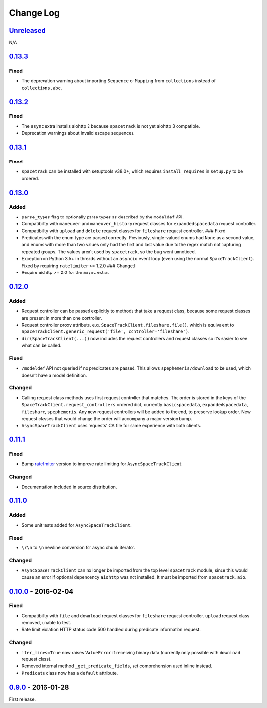 Change Log
==========

.. _unreleasedunreleased:

`Unreleased <https://github.com/python-astrodynamics/spacetrack/compare/0.13.3...HEAD>`__
-----------------------------------------------------------------------------------------

N/A

`0.13.3 <https://github.com/python-astrodynamics/spacetrack/compare/0.13.2...0.13.3>`__
---------------------------------------------------------------------------------------

Fixed
~~~~~

-  The deprecation warning about importing ``Sequence`` or ``Mapping``
   from ``collections`` instead of ``collections.abc``.

.. _section-1:

`0.13.2 <https://github.com/python-astrodynamics/spacetrack/compare/0.13.1...0.13.2>`__
---------------------------------------------------------------------------------------

.. _fixed-1:

Fixed
~~~~~

-  The ``async`` extra installs aiohttp 2 because ``spacetrack`` is not
   yet aiohttp 3 compatible.
-  Deprecation warnings about invalid escape sequences.

.. _section-2:

`0.13.1 <https://github.com/python-astrodynamics/spacetrack/compare/0.13.0...0.13.1>`__
---------------------------------------------------------------------------------------

.. _fixed-2:

Fixed
~~~~~

-  ``spacetrack`` can be installed with setuptools v38.0+, which
   requires ``install_requires`` in ``setup.py`` to be ordered.

.. _section-3:

`0.13.0 <https://github.com/python-astrodynamics/spacetrack/compare/0.12.0...0.13.0>`__
---------------------------------------------------------------------------------------

Added
~~~~~

-  ``parse_types`` flag to optionally parse types as described by the
   ``modeldef`` API.
-  Compatibility with ``maneuver`` and ``maneuver_history`` request
   classes for ``expandedspacedata`` request controller.
-  Compatibility with ``upload`` and ``delete`` request classes for
   ``fileshare`` request controller. ### Fixed
-  Predicates with the enum type are parsed correctly. Previously,
   single-valued enums had ``None`` as a second value, and enums with
   more than two values only had the first and last value due to the
   regex match not capturing repeated groups. The values aren’t used by
   ``spacetrack``, so the bug went unnoticed.
-  Exception on Python 3.5+ in threads without an ``asyncio`` event loop
   (even using the normal ``SpaceTrackClient``). Fixed by requiring
   ``ratelimiter`` >= 1.2.0 ### Changed
-  Require aiohttp >= 2.0 for the ``async`` extra.

.. _section-4:

`0.12.0 <https://github.com/python-astrodynamics/spacetrack/compare/0.11.1...0.12.0>`__
---------------------------------------------------------------------------------------

.. _added-1:

Added
~~~~~

-  Request controller can be passed explicitly to methods that take a
   request class, because some request classes are present in more than
   one controller.
-  Request controller proxy attribute,
   e.g. \ ``SpaceTrackClient.fileshare.file()``, which is equivalent to
   ``SpaceTrackClient.generic_request('file', controller='fileshare')``.
-  ``dir(SpaceTrackClient(...))`` now includes the request controllers
   and request classes so it’s easier to see what can be called.

.. _fixed-3:

Fixed
~~~~~

-  ``/modeldef`` API not queried if no predicates are passed. This
   allows ``spephemeris/download`` to be used, which doesn’t have a
   model definition.

Changed
~~~~~~~

-  Calling request class methods uses first request controller that
   matches. The order is stored in the keys of the
   ``SpaceTrackClient.request_controllers`` ordered dict, currently
   ``basicspacedata``, ``expandedspacedata``, ``fileshare``,
   ``spephemeris``. Any new request controllers will be added to the
   end, to preserve lookup order. New request classes that would change
   the order will accompany a major version bump.
-  ``AsyncSpaceTrackClient`` uses requests’ CA file for same experience
   with both clients.

.. _section-5:

`0.11.1 <https://github.com/python-astrodynamics/spacetrack/compare/0.11.0...0.11.1>`__
---------------------------------------------------------------------------------------

.. _fixed-4:

Fixed
~~~~~

-  Bump `ratelimiter <https://pypi.python.org/pypi/ratelimiter>`__
   version to improve rate limiting for ``AsyncSpaceTrackClient``

.. _changed-1:

Changed
~~~~~~~

-  Documentation included in source distribution.

.. _section-6:

`0.11.0 <https://github.com/python-astrodynamics/spacetrack/compare/0.10.0...0.11.0>`__
---------------------------------------------------------------------------------------

.. _added-2:

Added
~~~~~

-  Some unit tests added for ``AsyncSpaceTrackClient``.

.. _fixed-5:

Fixed
~~~~~

-  ``\r\n`` to ``\n`` newline conversion for async chunk iterator.

.. _changed-2:

Changed
~~~~~~~

-  ``AsyncSpaceTrackClient`` can no longer be imported from the top
   level ``spacetrack`` module, since this would cause an error if
   optional dependency ``aiohttp`` was not installed. It must be
   imported from ``spacetrack.aio``.

.. _section-7:

`0.10.0 <https://github.com/python-astrodynamics/spacetrack/compare/0.9.0...0.10.0>`__ - 2016-02-04
---------------------------------------------------------------------------------------------------

.. _fixed-6:

Fixed
~~~~~

-  Compatibility with ``file`` and ``download`` request classes for
   ``fileshare`` request controller. ``upload`` request class removed,
   unable to test.
-  Rate limit violation HTTP status code 500 handled during predicate
   information request.

.. _changed-3:

Changed
~~~~~~~

-  ``iter_lines=True`` now raises ``ValueError`` if receiving binary
   data (currently only possible with ``download`` request class).
-  Removed internal method ``_get_predicate_fields``, set comprehension
   used inline instead.
-  ``Predicate`` class now has a ``default`` attribute.

.. _section-8:

`0.9.0 <https://github.com/python-astrodynamics/spacetrack/compare/e5fc088a96ec1557d44931e00500cdcef8349fad...0.9.0>`__ - 2016-01-28
------------------------------------------------------------------------------------------------------------------------------------

First release.
